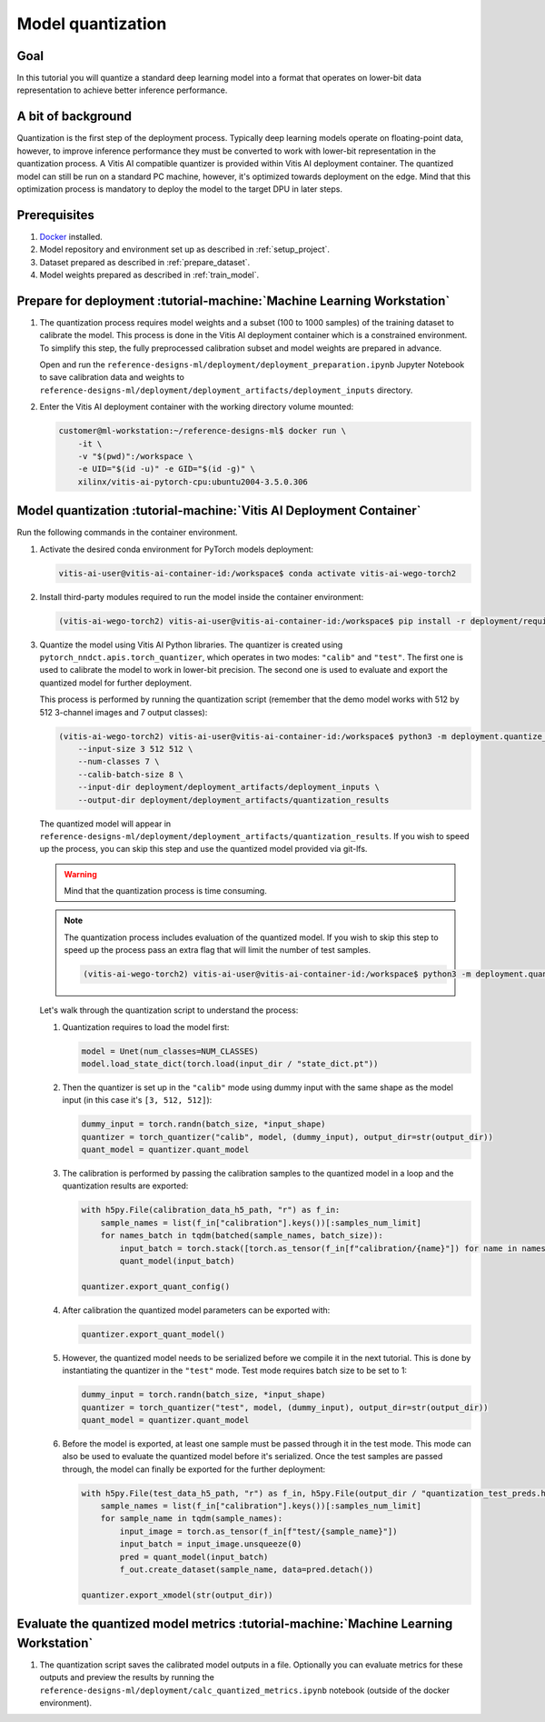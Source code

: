 Model quantization
==================

Goal
----
In this tutorial you will quantize a standard deep learning model into a format that operates on lower-bit data representation to achieve better inference performance.

A bit of background
-------------------
Quantization is the first step of the deployment process. Typically deep learning models operate on floating-point data, however, to improve inference performance they must be converted to work with lower-bit representation in the quantization process. A Vitis AI compatible quantizer is provided within Vitis AI deployment container. The quantized model can still be run on a standard PC machine, however, it's optimized towards deployment on the edge. Mind that this optimization process is mandatory to deploy the model to the target DPU in later steps.

Prerequisites
-------------
1. `Docker <https://www.docker.com>`_ installed.
2. Model repository and environment set up as described in :ref:`setup_project`.
3. Dataset prepared as described in :ref:`prepare_dataset`.
4. Model weights prepared as described in :ref:`train_model`.

Prepare for deployment :tutorial-machine:`Machine Learning Workstation`
-----------------------------------------------------------------------
1. The quantization process requires model weights and a subset (100 to 1000 samples) of the training dataset to calibrate the model. This process is done in the Vitis AI deployment container which is a constrained environment. To simplify this step, the fully preprocessed calibration subset and model weights are prepared in advance.

   Open and run the ``reference-designs-ml/deployment/deployment_preparation.ipynb`` Jupyter Notebook to save calibration data and weights to ``reference-designs-ml/deployment/deployment_artifacts/deployment_inputs`` directory.

2. Enter the Vitis AI deployment container with the working directory volume mounted:

   .. code-block:: shell-session

        customer@ml-workstation:~/reference-designs-ml$ docker run \
            -it \
            -v "$(pwd)":/workspace \
            -e UID="$(id -u)" -e GID="$(id -g)" \
            xilinx/vitis-ai-pytorch-cpu:ubuntu2004-3.5.0.306

Model quantization :tutorial-machine:`Vitis AI Deployment Container`
--------------------------------------------------------------------

Run the following commands in the container environment.

1. Activate the desired conda environment for PyTorch models deployment:

   .. code-block:: shell-session

       vitis-ai-user@vitis-ai-container-id:/workspace$ conda activate vitis-ai-wego-torch2

2. Install third-party modules required to run the model inside the container environment:

   .. code-block:: shell-session

       (vitis-ai-wego-torch2) vitis-ai-user@vitis-ai-container-id:/workspace$ pip install -r deployment/requirements-vitis-ai.txt


3. Quantize the model using Vitis AI Python libraries. The quantizer is created using ``pytorch_nndct.apis.torch_quantizer``, which operates in two modes: ``"calib"`` and ``"test"``. The first one is used to calibrate the model to work in lower-bit precision. The second one is used to evaluate and export the quantized model for further deployment.

   This process is performed by running the quantization script (remember that the demo model works with 512 by 512 3-channel images and 7 output classes):

   .. code-block:: shell-session

       (vitis-ai-wego-torch2) vitis-ai-user@vitis-ai-container-id:/workspace$ python3 -m deployment.quantize_model \
           --input-size 3 512 512 \
           --num-classes 7 \
           --calib-batch-size 8 \
           --input-dir deployment/deployment_artifacts/deployment_inputs \
           --output-dir deployment/deployment_artifacts/quantization_results

   The quantized model will appear in ``reference-designs-ml/deployment/deployment_artifacts/quantization_results``. If you wish to speed up the process, you can skip this step and use the quantized model provided via git-lfs.

   .. warning::
       Mind that the quantization process is time consuming.

   .. note::
       The quantization process includes evaluation of the quantized model. If you wish to skip this step to speed up the process pass an extra flag that will limit the number of test samples.

       .. code-block:: shell-session

           (vitis-ai-wego-torch2) vitis-ai-user@vitis-ai-container-id:/workspace$ python3 -m deployment.quantize_model --quantization-samples-num-limit 1

   Let's walk through the quantization script to understand the process:

   1. Quantization requires to load the model first:

      .. code-block:: python3

          model = Unet(num_classes=NUM_CLASSES)
          model.load_state_dict(torch.load(input_dir / "state_dict.pt"))

   2. Then the quantizer is set up in the ``"calib"`` mode using dummy input with the same shape as the model input (in this case it's ``[3, 512, 512]``):

      .. code-block:: python3

          dummy_input = torch.randn(batch_size, *input_shape)
          quantizer = torch_quantizer("calib", model, (dummy_input), output_dir=str(output_dir))
          quant_model = quantizer.quant_model

   3. The calibration is performed by passing the calibration samples to the quantized model in a loop and the quantization results are exported:

      .. code-block:: python3

          with h5py.File(calibration_data_h5_path, "r") as f_in:
              sample_names = list(f_in["calibration"].keys())[:samples_num_limit]
              for names_batch in tqdm(batched(sample_names, batch_size)):
                  input_batch = torch.stack([torch.as_tensor(f_in[f"calibration/{name}"]) for name in names_batch])
                  quant_model(input_batch)

          quantizer.export_quant_config()

   4. After calibration the quantized model parameters can be exported with:

      .. code-block:: python3

          quantizer.export_quant_model()

   5. However, the quantized model needs to be serialized before we compile it in the next tutorial. This is done by instantiating the quantizer in the ``"test"`` mode. Test mode requires batch size to be set to 1:

      .. code-block:: python3

          dummy_input = torch.randn(batch_size, *input_shape)
          quantizer = torch_quantizer("test", model, (dummy_input), output_dir=str(output_dir))
          quant_model = quantizer.quant_model

   6. Before the model is exported, at least one sample must be passed through it in the test mode. This mode can also be used to evaluate the quantized model before it's serialized. Once the test samples are passed through, the model can finally be exported for the further deployment:

      .. code-block:: python3

          with h5py.File(test_data_h5_path, "r") as f_in, h5py.File(output_dir / "quantization_test_preds.h5", "w") as f_out:
              sample_names = list(f_in["calibration"].keys())[:samples_num_limit]
              for sample_name in tqdm(sample_names):
                  input_image = torch.as_tensor(f_in[f"test/{sample_name}"])
                  input_batch = input_image.unsqueeze(0)
                  pred = quant_model(input_batch)
                  f_out.create_dataset(sample_name, data=pred.detach())

          quantizer.export_xmodel(str(output_dir))

Evaluate the quantized model metrics :tutorial-machine:`Machine Learning Workstation`
-------------------------------------------------------------------------------------
1. The quantization script saves the calibrated model outputs in a file. Optionally you can evaluate metrics for these outputs and preview the results by running the ``reference-designs-ml/deployment/calc_quantized_metrics.ipynb`` notebook (outside of the docker environment).
